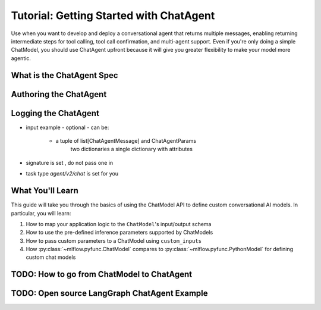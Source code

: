 Tutorial: Getting Started with ChatAgent
========================================

Use when you want to develop and deploy a conversational agent that returns multiple messages, enabling returning intermediate steps for tool calling, tool call confirmation, and multi-agent support. Even if you're only doing a simple ChatModel, you should use ChatAgent upfront because it will give you greater flexibility to make your model more agentic.

What is the ChatAgent Spec
--------------------------

Authoring the ChatAgent
-----------------------

Logging the ChatAgent 
-----------------------

- input example
  - optional
  - can be:
    - a tuple of list[ChatAgentMessage] and ChatAgentParams
        two dictionaries
        a single dictionary with attributes
- signature is set , do not pass one in
- task type `agent/v2/chat` is set for you



What You'll Learn
-----------------

This guide will take you through the basics of using the ChatModel API to define custom conversational AI models. In particular, you will learn: 

#. How to map your application logic to the ``ChatModel``'s input/output schema
#. How to use the pre-defined inference parameters supported  by ChatModels
#. How to pass custom parameters to a ChatModel using ``custom_inputs``
#. How :py:class:`~mlflow.pyfunc.ChatModel` compares to :py:class:`~mlflow.pyfunc.PythonModel` for defining custom chat models

TODO: How to go from ChatModel to ChatAgent
---------------------------------------------------

TODO: Open source LangGraph ChatAgent Example
---------------------------------------------------
